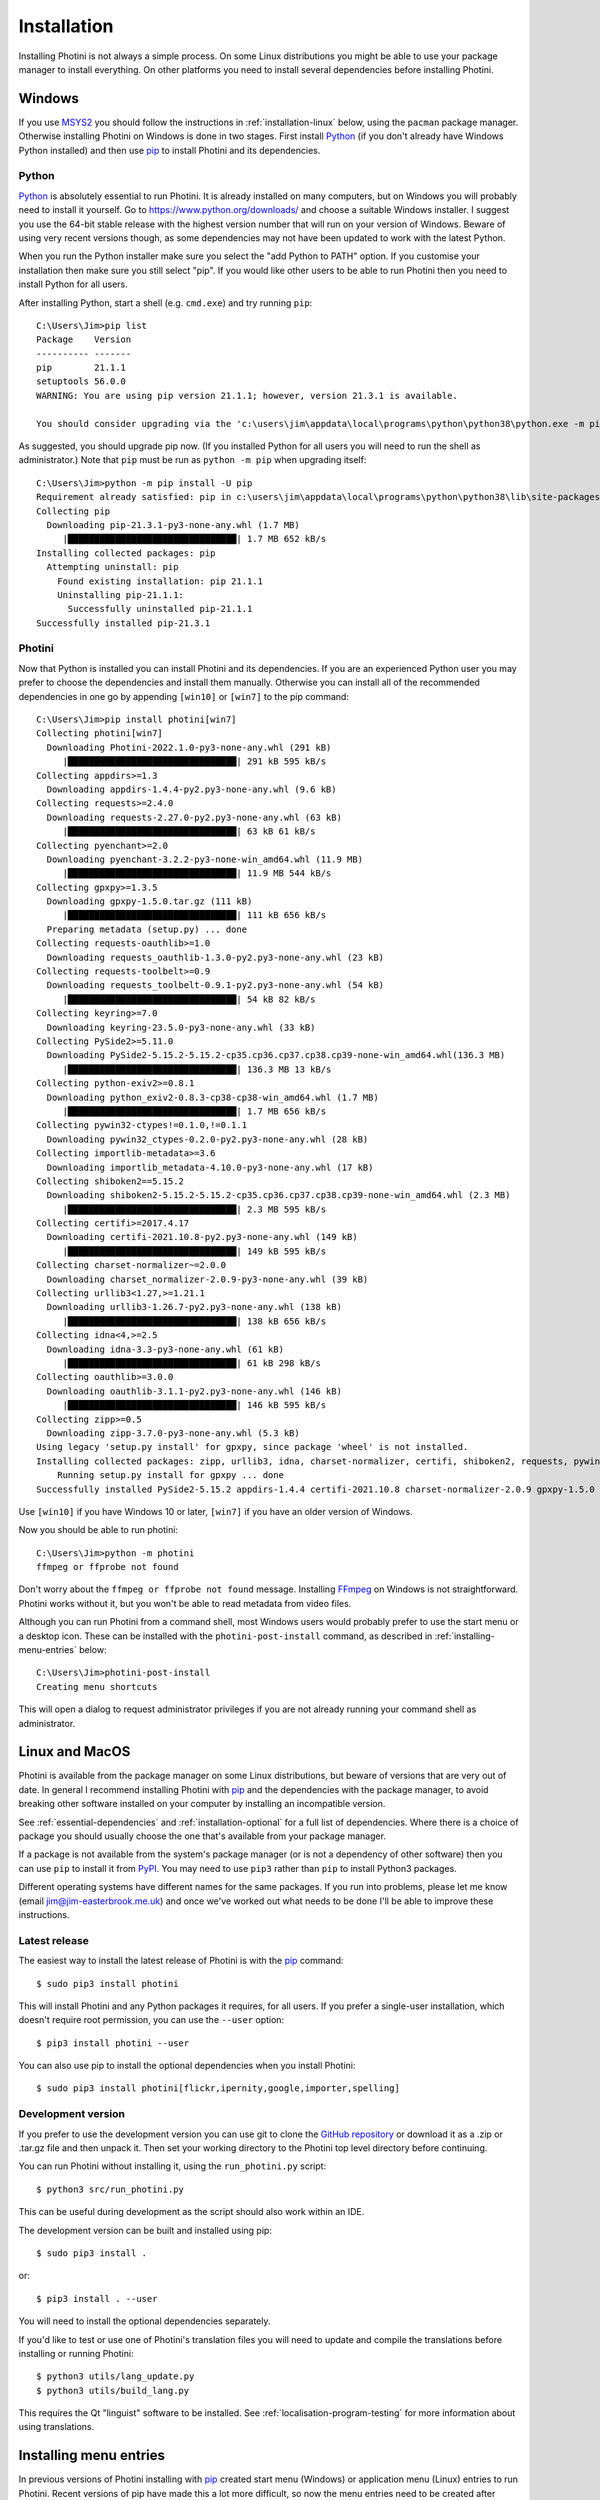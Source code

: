 .. This is part of the Photini documentation.
   Copyright (C)  2012-22  Jim Easterbrook.
   See the file DOC_LICENSE.txt for copying conditions.

Installation
============

Installing Photini is not always a simple process.
On some Linux distributions you might be able to use your package manager to install everything.
On other platforms you need to install several dependencies before installing Photini.

Windows
-------

If you use MSYS2_ you should follow the instructions in :ref:`installation-linux` below, using the ``pacman`` package manager.
Otherwise installing Photini on Windows is done in two stages.
First install Python_ (if you don't already have Windows Python installed) and then use pip_ to install Photini and its dependencies.

Python
^^^^^^

Python_ is absolutely essential to run Photini.
It is already installed on many computers, but on Windows you will probably need to install it yourself.
Go to https://www.python.org/downloads/ and choose a suitable Windows installer.
I suggest you use the 64-bit stable release with the highest version number that will run on your version of Windows.
Beware of using very recent versions though, as some dependencies may not have been updated to work with the latest Python.

When you run the Python installer make sure you select the "add Python to PATH" option.
If you customise your installation then make sure you still select "pip".
If you would like other users to be able to run Photini then you need to install Python for all users.

.. highlight:: none

After installing Python, start a shell (e.g. ``cmd.exe``) and try running ``pip``::

    C:\Users\Jim>pip list
    Package    Version
    ---------- -------
    pip        21.1.1
    setuptools 56.0.0
    WARNING: You are using pip version 21.1.1; however, version 21.3.1 is available.

    You should consider upgrading via the 'c:\users\jim\appdata\local\programs\python\python38\python.exe -m pip install --upgrade pip' command.

As suggested, you should upgrade pip now.
(If you installed Python for all users you will need to run the shell as administrator.)
Note that ``pip`` must be run as ``python -m pip`` when upgrading itself::

    C:\Users\Jim>python -m pip install -U pip
    Requirement already satisfied: pip in c:\users\jim\appdata\local\programs\python\python38\lib\site-packages (21.1.1)
    Collecting pip
      Downloading pip-21.3.1-py3-none-any.whl (1.7 MB)
         |████████████████████████████████| 1.7 MB 652 kB/s
    Installing collected packages: pip
      Attempting uninstall: pip
        Found existing installation: pip 21.1.1
        Uninstalling pip-21.1.1:
          Successfully uninstalled pip-21.1.1
    Successfully installed pip-21.3.1

Photini
^^^^^^^

Now that Python is installed you can install Photini and its dependencies.
If you are an experienced Python user you may prefer to choose the dependencies and install them manually.
Otherwise you can install all of the recommended dependencies in one go by appending ``[win10]`` or ``[win7]`` to the pip command::

    C:\Users\Jim>pip install photini[win7]
    Collecting photini[win7]
      Downloading Photini-2022.1.0-py3-none-any.whl (291 kB)
         |████████████████████████████████| 291 kB 595 kB/s
    Collecting appdirs>=1.3
      Downloading appdirs-1.4.4-py2.py3-none-any.whl (9.6 kB)
    Collecting requests>=2.4.0
      Downloading requests-2.27.0-py2.py3-none-any.whl (63 kB)
         |████████████████████████████████| 63 kB 61 kB/s
    Collecting pyenchant>=2.0
      Downloading pyenchant-3.2.2-py3-none-win_amd64.whl (11.9 MB)
         |████████████████████████████████| 11.9 MB 544 kB/s
    Collecting gpxpy>=1.3.5
      Downloading gpxpy-1.5.0.tar.gz (111 kB)
         |████████████████████████████████| 111 kB 656 kB/s
      Preparing metadata (setup.py) ... done
    Collecting requests-oauthlib>=1.0
      Downloading requests_oauthlib-1.3.0-py2.py3-none-any.whl (23 kB)
    Collecting requests-toolbelt>=0.9
      Downloading requests_toolbelt-0.9.1-py2.py3-none-any.whl (54 kB)
         |████████████████████████████████| 54 kB 82 kB/s
    Collecting keyring>=7.0
      Downloading keyring-23.5.0-py3-none-any.whl (33 kB)
    Collecting PySide2>=5.11.0
      Downloading PySide2-5.15.2-5.15.2-cp35.cp36.cp37.cp38.cp39-none-win_amd64.whl(136.3 MB)
         |████████████████████████████████| 136.3 MB 13 kB/s
    Collecting python-exiv2>=0.8.1
      Downloading python_exiv2-0.8.3-cp38-cp38-win_amd64.whl (1.7 MB)
         |████████████████████████████████| 1.7 MB 656 kB/s
    Collecting pywin32-ctypes!=0.1.0,!=0.1.1
      Downloading pywin32_ctypes-0.2.0-py2.py3-none-any.whl (28 kB)
    Collecting importlib-metadata>=3.6
      Downloading importlib_metadata-4.10.0-py3-none-any.whl (17 kB)
    Collecting shiboken2==5.15.2
      Downloading shiboken2-5.15.2-5.15.2-cp35.cp36.cp37.cp38.cp39-none-win_amd64.whl (2.3 MB)
         |████████████████████████████████| 2.3 MB 595 kB/s
    Collecting certifi>=2017.4.17
      Downloading certifi-2021.10.8-py2.py3-none-any.whl (149 kB)
         |████████████████████████████████| 149 kB 595 kB/s
    Collecting charset-normalizer~=2.0.0
      Downloading charset_normalizer-2.0.9-py3-none-any.whl (39 kB)
    Collecting urllib3<1.27,>=1.21.1
      Downloading urllib3-1.26.7-py2.py3-none-any.whl (138 kB)
         |████████████████████████████████| 138 kB 656 kB/s
    Collecting idna<4,>=2.5
      Downloading idna-3.3-py3-none-any.whl (61 kB)
         |████████████████████████████████| 61 kB 298 kB/s
    Collecting oauthlib>=3.0.0
      Downloading oauthlib-3.1.1-py2.py3-none-any.whl (146 kB)
         |████████████████████████████████| 146 kB 595 kB/s
    Collecting zipp>=0.5
      Downloading zipp-3.7.0-py3-none-any.whl (5.3 kB)
    Using legacy 'setup.py install' for gpxpy, since package 'wheel' is not installed.
    Installing collected packages: zipp, urllib3, idna, charset-normalizer, certifi, shiboken2, requests, pywin32-ctypes, oauthlib, importlib-metadata, appdirs, requests-toolbelt, requests-oauthlib, python-exiv2, PySide2, pyenchant, photini, keyring, gpxpy
        Running setup.py install for gpxpy ... done
    Successfully installed PySide2-5.15.2 appdirs-1.4.4 certifi-2021.10.8 charset-normalizer-2.0.9 gpxpy-1.5.0 idna-3.3 importlib-metadata-4.10.0 keyring-23.5.0 oauthlib-3.1.1 photini-2022.1.0 pyenchant-3.2.2 python-exiv2-0.8.3 pywin32-ctypes-0.2.0 requests-2.27.0 requests-oauthlib-1.3.0 requests-toolbelt-0.9.1 shiboken2-5.15.2 urllib3-1.26.7 zipp-3.7.0

Use ``[win10]`` if you have Windows 10 or later, ``[win7]`` if you have an older version of Windows.

Now you should be able to run photini::

    C:\Users\Jim>python -m photini
    ffmpeg or ffprobe not found

Don't worry about the ``ffmpeg or ffprobe not found`` message.
Installing FFmpeg_ on Windows is not straightforward.
Photini works without it, but you won't be able to read metadata from video files.

Although you can run Photini from a command shell, most Windows users would probably prefer to use the start menu or a desktop icon.
These can be installed with the ``photini-post-install`` command, as described in :ref:`installing-menu-entries` below::

    C:\Users\Jim>photini-post-install
    Creating menu shortcuts

This will open a dialog to request administrator privileges if you are not already running your command shell as administrator.

.. _installation-linux:

Linux and MacOS
---------------

Photini is available from the package manager on some Linux distributions, but beware of versions that are very out of date.
In general I recommend installing Photini with pip_ and the dependencies with the package manager, to avoid breaking other software installed on your computer by installing an incompatible version.

See :ref:`essential-dependencies` and :ref:`installation-optional` for a full list of dependencies.
Where there is a choice of package you should usually choose the one that's available from your package manager.

If a package is not available from the system's package manager (or is not a dependency of other software) then you can use ``pip`` to install it from PyPI_.
You may need to use ``pip3`` rather than ``pip`` to install Python3 packages.

Different operating systems have different names for the same packages.
If you run into problems, please let me know (email jim@jim-easterbrook.me.uk) and once we've worked out what needs to be done I'll be able to improve these instructions.

Latest release
^^^^^^^^^^^^^^

The easiest way to install the latest release of Photini is with the pip_ command::

    $ sudo pip3 install photini

This will install Photini and any Python packages it requires, for all users.
If you prefer a single-user installation, which doesn't require root permission, you can use the ``--user`` option::

    $ pip3 install photini --user

You can also use pip to install the optional dependencies when you install Photini::

    $ sudo pip3 install photini[flickr,ipernity,google,importer,spelling]

.. _installation-photini:

Development version
^^^^^^^^^^^^^^^^^^^

If you prefer to use the development version you can use git to clone the `GitHub repository <https://github.com/jim-easterbrook/Photini>`_ or download it as a .zip or .tar.gz file and then unpack it.
Then set your working directory to the Photini top level directory before continuing.

You can run Photini without installing it, using the ``run_photini.py`` script::

    $ python3 src/run_photini.py

This can be useful during development as the script should also work within an IDE.

The development version can be built and installed using pip::

    $ sudo pip3 install .

or::

    $ pip3 install . --user

You will need to install the optional dependencies separately.

If you'd like to test or use one of Photini's translation files you will need to update and compile the translations before installing or running Photini::

    $ python3 utils/lang_update.py
    $ python3 utils/build_lang.py

This requires the Qt "linguist" software to be installed.
See :ref:`localisation-program-testing` for more information about using translations.

.. _installing-menu-entries:

Installing menu entries
-----------------------

.. versionadded:: 2020.12.0

In previous versions of Photini installing with pip_ created start menu (Windows) or application menu (Linux) entries to run Photini.
Recent versions of pip have made this a lot more difficult, so now the menu entries need to be created after installation.
Run a command window, as described in the troubleshooting_ section, then run Photini's post installation command::

    $ sudo photini-post-install

or ::

    C:\>photini-post-install

If you only want menu entries for a single user, run the command with the ``--user`` (or ``-u``) option::

    $ photini-post-install --user

The menu entries can be removed with the ``--remove`` (or ``-r``) option::

    $ sudo photini-post-install --remove

You need to do this **before** uninstalling Photini, as the post installation command gets deleted when Photini is uninstalled.

Updating Photini
----------------

When a new release of Photini is issued you can easily update your installation with pip_::

    C:\>pip install -U photini

or ::

    $ sudo pip3 install -U photini

The ``-U`` option tells pip to update Photini to the latest available version.

If you upgrade Python you shouldn't need to reinstall Photini or its dependencies if only the patch level changes (e.g. 3.8.9 to 3.8.10).
After a more significant Python upgrade (e.g. 3.7.x to 3.8.y) you will need to do a fresh installation of Photini and its dependencies.

.. _essential-dependencies:

Essential dependencies
----------------------

These are all required for Photini to be usable.

=============================  =================  ============================  =================
Package                        Minimum version    Typical Linux package name    PyPI package name
=============================  =================  ============================  =================
Python_                        3.6                python3
PyQt_ [1]                      5.0.0              python3-qt5 or python3-pyqt5  PyQt5
PySide2_ [1]                   5.11.0             python3-pyside2               PySide2
PySide6_ [1]                   6.2.0              python3-pyside6               PySide6
QtWebEngine_ or QtWebKit_ [2]                     python3-pyqt5.qtwebkit        PyQtWebEngine
`python-exiv2`_ [3]            0.8.3                                            python-exiv2
appdirs                        1.3                python3-appdirs               appdirs
requests_                      2.4                python3-requests              requests
=============================  =================  ============================  =================

[1] PyQt_, PySide2_, and PySide6_ are Python interfaces to the Qt GUI framework.
Photini version 2020.12.0 and later can use either PyQt or PySide2, and Photini version 2021.11.0 and later can also use PySide6, so you can install whichever one you prefer.
If more than one of them is installed you can choose which one Photini uses by editing its :ref:`configuration file <configuration-pyqt>`.

[2] Photini needs the Python version of either QtWebEngine_ or QtWebKit_.
QtWebEngine is preferred, but is not available on all operating systems.
QtWebEngine is included in PySide6_, and some PyQt_ or PySide2_ installations also include QtWebEngine or QtWebKit.
Try running Photini before installing either as an extra package.
If you have both you can choose which one Photini uses by editing its :ref:`configuration file <configuration-pyqt>`.

[3] `python-exiv2`_ is a new interface to the Exiv2_ library, which Photini versions 2021.9.0 onwards can use.
If you cannot install it on your computer then you need to install these packages instead:

=============================  =================  ============================  =================
Package                        Minimum version    Typical Linux package name    PyPI package name
=============================  =================  ============================  =================
gexiv2_                        0.10.3             libgexiv2-2
gexiv2 introspection data                         typelib-1_0-GExiv2-0_10 or
                                                  gir1.2-gexiv2-0.10
PyGObject_ [4]                                    python3-gobject or
                                                  python3-gi
pgi_ [4]                       0.0.8                                            pgi
=============================  =================  ============================  =================

This is a more circuitous way to access photograph metadata from Python.
Exiv2_ is the core "C" library.
gexiv2_ is a GObject wrapper around the Exiv2 library.
It has extra "introspection bindings" that allow it to be used by other languages.
PyGObject_ or pgi_ provide a Python interface to the introspection bindings of the GObject wrapper around the Exiv2 library.

[4] pgi_ is a pure Python alternative to PyGObject_ that may be more reliable on some systems, despite its author's warnings about its experimental status.
If pgi doesn't work on your system you can go back to using PyGObject by uninstalling pgi::

    $ sudo pip3 uninstall pgi

.. _installation-optional:

Optional dependencies
---------------------

Some of Photini's features are optional - if you don't install these packages Photini will work but the relevant feature will not be available.
Linux and MacOS users should use the system's package manager to install these if possible, otherwise use pip_.
The package manager names will probably have ``python-`` or ``python3-`` prefixes.

============================  =================
Feature                       Dependencies
============================  =================
Spell check[1]                pyenchant_ 1.6+ or Gspell_ (e.g. ``typelib-1_0-Gspell-1_0``, ``gir1.2-gspell-1``)
Flickr upload                 `requests-oauthlib`_ 1.0+, `requests-toolbelt`_ 0.9+, keyring_ 7.0+
Ipernity upload               `requests-oauthlib`_ 1.0+, `requests-toolbelt`_ 0.9+, keyring_ 7.0+
Google Photos upload          `requests-oauthlib`_ 1.0+, keyring_ 7.0+
Thumbnail creation[2]         FFmpeg_, Pillow_ 2.0+
Import photos from camera[3]  `python3-gphoto2`_ 0.10+
Import GPS logger file        gpxpy_ 1.3.5+
============================  =================

[1] If you are using python-exiv2 for metadata access then pyenchant is the preferred spelling package.
Pyenchant requires a C library and dictionaries to be installed.
See the `pyenchant documentation`_ for detailed instructions.
Gspell requires PyGObject or pgi to be installed as well, as described above.

[2] Photini can create thumbnail images using PyQt, but better quality ones can be made by installing Pillow.
FFmpeg is needed to generate thumbnails for video files, but it can also make them for some still image formats.

[3]Photini can import pictures from any directory on your computer (e.g. a memory card) but on Linux and MacOS systems it can also import directly from a camera if python-gphoto2 is installed.
Installation of python-gphoto2 will require the "development headers" versions of Python and libgphoto2.
You should be able to install these with your system package manager.

Running Photini
---------------

If the installation has been successful you should be able to run Photini from the "Start" menu (Windows) or application launcher (Linux).

.. _installation-troubleshooting:

Troubleshooting
^^^^^^^^^^^^^^^

If Photini fails to run for some reason you may be able to find out why by trying to run it in a command window.
On Windows you need to run a command shell, for example ``cmd.exe``.
On Linux and MacOS you can run any terminal or console program.

Start the Photini program as follows.
If it fails to run you should get some diagnostic information::

    C:\>python -m photini.editor -v

or ::

    $ python3 -m photini.editor -v

Note the use of the ``-v`` option to increase the verbosity of Photini's message logging.
This option can be repeated for even more verbosity.

If you need more help, please email jim@jim-easterbrook.me.uk.
It would probably be helpful to copy any diagnostic messages into your email.
I would also find it useful to know what version of Photini and some of its dependencies you are running.
You can find out with the ``--version`` option::

    $ python3 -m photini.editor --version

Some versions of PyQt may fail to work properly with Photini, even causing a crash at startup.
If this happens you may be able to circumvent the problem by editing the :ref:`Photini configuration file <configuration-pyqt>` before running Photini.

Mailing list
------------

For more general discussion of Photini (e.g. release announcements, questions about using it, problems with installing, etc.) there is an email list or forum hosted on Google Groups.
You can view previous messages and ask to join the group at https://groups.google.com/forum/#!forum/photini.

.. _installation-documentation:

Photini documentation
---------------------

If you would like to have a local copy of the Photini documentation, and have downloaded or cloned the source files, you can install `Sphinx <http://sphinx-doc.org/index.html>`_ and then "compile" the documentation::

    $ sudo pip3 install sphinx
    $ python3 utils/build_docs.py

Open ``doc/html/index.html`` with a web browser to read the local documentation.

.. _Exiv2:             http://exiv2.org/
.. _FFmpeg:            https://ffmpeg.org/
.. _gexiv2:            https://wiki.gnome.org/Projects/gexiv2
.. _GitHub releases:   https://github.com/jim-easterbrook/Photini/releases
.. _Windows installers: https://github.com/jim-easterbrook/Photini/releases/tag/2020.4.0-win
.. _gpxpy:             https://pypi.org/project/gpxpy/
.. _Gspell:            https://gitlab.gnome.org/GNOME/gspell
.. _keyring:           https://keyring.readthedocs.io/
.. _MSYS2:             http://www.msys2.org/
.. _NumPy:             http://www.numpy.org/
.. _OpenCV:            http://opencv.org/
.. _pacman:            https://wiki.archlinux.org/index.php/Pacman
.. _pgi:               https://pgi.readthedocs.io/
.. _Pillow:            http://pillow.readthedocs.io/
.. _pip:               https://pip.pypa.io/en/latest/
.. _PyEnchant:         https://pypi.org/project/pyenchant/
.. _pyenchant documentation: https://pyenchant.github.io/pyenchant/install.html
.. _PyGObject:         https://pygobject.readthedocs.io/
.. _Python:            https://www.python.org/
.. _python-exiv2:      https://pypi.org/project/python-exiv2/
.. _python3-gphoto2:   https://pypi.org/project/gphoto2/
.. _PyPI:              https://pypi.org/
.. _PyQt:              http://www.riverbankcomputing.co.uk/software/pyqt/
.. _PySide2:           https://pypi.org/project/PySide2/
.. _PySide6:           https://pypi.org/project/PySide6/
.. _QtWebEngine:       https://wiki.qt.io/QtWebEngine
.. _QtWebKit:          https://wiki.qt.io/Qt_WebKit
.. _requests:          http://python-requests.org/
.. _requests-oauthlib: https://requests-oauthlib.readthedocs.io/
.. _requests-toolbelt: https://toolbelt.readthedocs.io/
.. _WinPython:         http://winpython.github.io/
